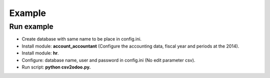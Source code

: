 Example
=======

Run example
-----------


- Create database with same name to be place in config.ini.
- Install module: **account_accountant** (Configure the accounting data, fiscal year and periods
  at the 2014).
- Install module: **hr**.
- Configure: database name, user and password in config.ini (No edit parameter csv).
- Run script: **python csv2odoo.py.**
